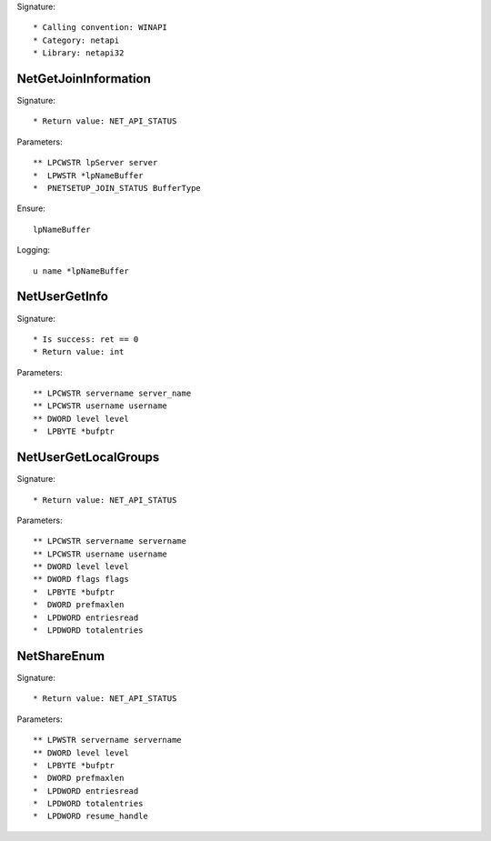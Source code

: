 Signature::

    * Calling convention: WINAPI
    * Category: netapi
    * Library: netapi32


NetGetJoinInformation
=====================

Signature::

    * Return value: NET_API_STATUS

Parameters::

    ** LPCWSTR lpServer server
    *  LPWSTR *lpNameBuffer
    *  PNETSETUP_JOIN_STATUS BufferType

Ensure::

    lpNameBuffer

Logging::

    u name *lpNameBuffer


NetUserGetInfo
==============

Signature::

    * Is success: ret == 0
    * Return value: int

Parameters::

    ** LPCWSTR servername server_name
    ** LPCWSTR username username
    ** DWORD level level
    *  LPBYTE *bufptr


NetUserGetLocalGroups
=====================

Signature::

    * Return value: NET_API_STATUS

Parameters::

    ** LPCWSTR servername servername
    ** LPCWSTR username username
    ** DWORD level level
    ** DWORD flags flags
    *  LPBYTE *bufptr
    *  DWORD prefmaxlen
    *  LPDWORD entriesread
    *  LPDWORD totalentries


NetShareEnum
============

Signature::

    * Return value: NET_API_STATUS

Parameters::

    ** LPWSTR servername servername
    ** DWORD level level
    *  LPBYTE *bufptr
    *  DWORD prefmaxlen
    *  LPDWORD entriesread
    *  LPDWORD totalentries
    *  LPDWORD resume_handle
